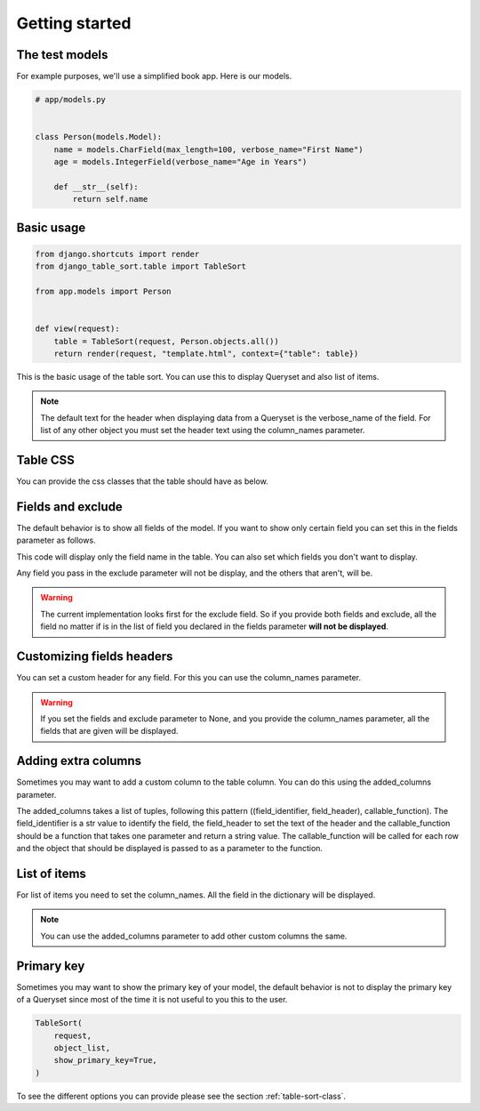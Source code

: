 ===============
Getting started
===============

The test models
***************

For example purposes, we'll use a simplified book app. Here is our models.

.. code-block:: python

    # app/models.py


    class Person(models.Model):
        name = models.CharField(max_length=100, verbose_name="First Name")
        age = models.IntegerField(verbose_name="Age in Years")

        def __str__(self):
            return self.name

Basic usage
***********

.. code-block:: python

    from django.shortcuts import render
    from django_table_sort.table import TableSort

    from app.models import Person


    def view(request):
        table = TableSort(request, Person.objects.all())
        return render(request, "template.html", context={"table": table})

This is the basic usage of the table sort. You can use this to display Queryset and also list of items.

.. note::
    The default text for the header when displaying data from a Queryset is the verbose_name of the field. For list of any other object you must set the header text using the column_names parameter.

Table CSS
*********

You can provide the css classes that the table should have as below.

.. code-block:: python
    from django.views.generic import ListView
    from django_table_sort.table import TableSort


    class ListViewExample(ListView):
        model = Person
        template_name: str = "base.html"
        ordering_key = "o"

        def get_ordering(self) -> tuple:
            return self.request.GET.getlist(self.ordering_key, None)

        def get_context_data(self, **kwargs):
            context = super().get_context_data(**kwargs)
            context["table"] = TableSort(
                self.request,
                self.object_list,
                table_css_clases="table table-light table-striped table-sm",
                sort_key_name=self.ordering_key,
            )
            return context

Fields and exclude
******************

The default behavior is to show all fields of the model. If you want to show only certain field you can set this in the fields parameter as follows.

.. code-block:: python
    TableSort(request, object_list, fields=["name"])

This code will display only the field name in the table. You can also set which fields you don't want to display.

.. code-block:: python
    TableSort(request, object_list, exclude=["age"])

Any field you pass in the exclude parameter will not be display, and the others that aren't, will be.

.. warning::
    The current implementation looks first for the exclude field. So if you provide both fields and exclude, all the field no matter if is in the list of field you declared in the fields parameter **will not be displayed**.


Customizing fields headers
**************************

.. code-block:: python
    TableSort(request, object_list, fields=["age"], column_names={"age": "Age"})

You can set a custom header for any field. For this you can use the column_names parameter.

.. warning::
    If you set the fields and exclude parameter to None, and you provide the column_names
    parameter, all the fields that are given will be displayed.

Adding extra columns
********************

Sometimes you may want to add a custom column to the table column. You can do this using the added_columns parameter.

.. code-block:: python
    def sum(instance):
        return f"Sum {instance.age + 1}"


    TableSort(
        request,
        object_list,
        fields=["age"],
        column_names={"age": "Age"},
        added_columns=[(("added_column_1", "Sum"), sum)],
    )

The added_columns takes a list of tuples, following this pattern ((field_identifier, field_header), callable_function). The field_identifier is a str value to identify the field, the field_header to set the text of the header and the callable_function should be a function that takes one parameter and return a string value. The callable_function will be called for each row and the object that should be displayed is passed to as a parameter to the function.


List of items
*************

For list of items you need to set the column_names. All the field in the dictionary will be displayed.

.. code-block:: python
    TableSort(
        request,
        [person_1, person_2],
        fields=None,
        column_names={"age": "Age"},
    )

.. note::
    You can use the added_columns parameter to add other custom columns the same.

Primary key
***********

Sometimes you may want to show the primary key of your model, the default behavior is not to display the primary key of a Queryset since most of the time it is not useful to you this to the user.

.. code-block:: python

    TableSort(
        request,
        object_list,
        show_primary_key=True,
    )


To see the different options you can provide please see the section :ref:`table-sort-class`.
